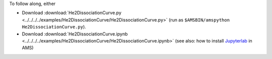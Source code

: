 To follow along, either

* Download :download:`He2DissociationCurve.py <../../../../examples/He2DissociationCurve/He2DissociationCurve.py>` (run as ``$AMSBIN/amspython He2DissociationCurve.py``).
* Download :download:`He2DissociationCurve.ipynb <../../../../examples/He2DissociationCurve/He2DissociationCurve.ipynb>` (see also: how to install `Jupyterlab <../../../Scripting/Python_Stack/Python_Stack.html#install-and-run-jupyter-lab-jupyter-notebooks>`__ in AMS)
